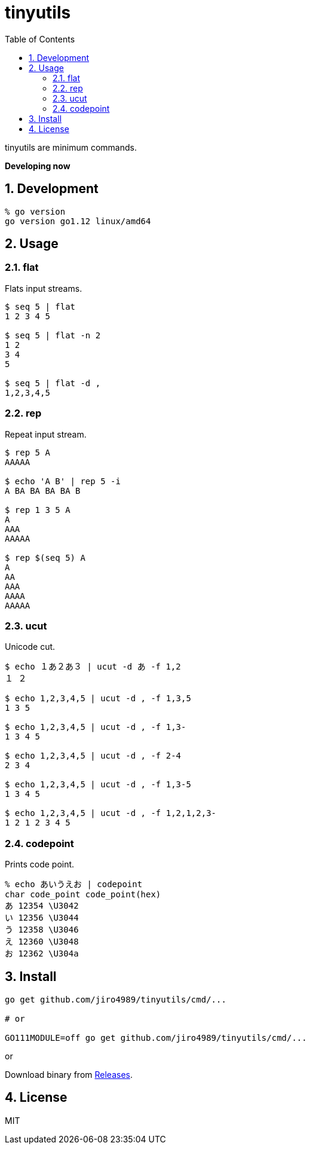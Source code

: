 :toc: left
:sectnums:

= tinyutils

tinyutils are minimum commands.

**Developing now**

== Development

  % go version
  go version go1.12 linux/amd64

== Usage

=== flat

Flats input streams.

[source,bash]
----
$ seq 5 | flat
1 2 3 4 5

$ seq 5 | flat -n 2
1 2
3 4
5

$ seq 5 | flat -d ,
1,2,3,4,5
----

=== rep

Repeat input stream.

[source,bash]
----
$ rep 5 A
AAAAA

$ echo 'A B' | rep 5 -i
A BA BA BA BA B

$ rep 1 3 5 A
A
AAA
AAAAA

$ rep $(seq 5) A
A
AA
AAA
AAAA
AAAAA
----

=== ucut

Unicode cut.

[source,bash]
----
$ echo １あ２あ３ | ucut -d あ -f 1,2
１ ２

$ echo 1,2,3,4,5 | ucut -d , -f 1,3,5
1 3 5

$ echo 1,2,3,4,5 | ucut -d , -f 1,3-
1 3 4 5

$ echo 1,2,3,4,5 | ucut -d , -f 2-4
2 3 4

$ echo 1,2,3,4,5 | ucut -d , -f 1,3-5
1 3 4 5

$ echo 1,2,3,4,5 | ucut -d , -f 1,2,1,2,3-
1 2 1 2 3 4 5
----

=== codepoint

Prints code point.

[source,bash]
----
% echo あいうえお | codepoint
char code_point code_point(hex)
あ 12354 \U3042
い 12356 \U3044
う 12358 \U3046
え 12360 \U3048
お 12362 \U304a
----

== Install

[source,bash]
----
go get github.com/jiro4989/tinyutils/cmd/...

# or

GO111MODULE=off go get github.com/jiro4989/tinyutils/cmd/...
----

or

Download binary from https://github.com/jiro4989/tinyutils/releases[Releases].

== License

MIT
